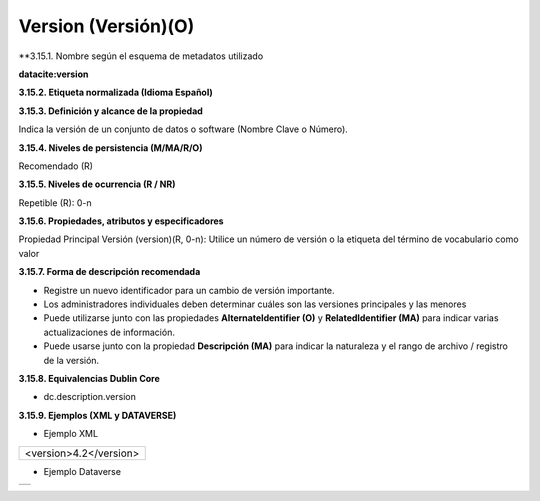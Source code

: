 .. _Version:

Version (Versión)(O)
===========

**3.15.1. Nombre según el esquema de metadatos utilizado\

**datacite:version**

**3.15.2. Etiqueta normalizada (Idioma Español)**

**3.15.3. Definición y alcance de la propiedad**

Indica la versión de un conjunto de datos o software (Nombre Clave o Número).

**3.15.4. Niveles de persistencia (M/MA/R/O)**

Recomendado (R)

**3.15.5. Niveles de ocurrencia (R / NR)**

Repetible (R): 0-n

**3.15.6. Propiedades, atributos y especificadores**

Propiedad Principal Versión (version)(R, 0-n): Utilice un número de versión o la etiqueta del término de vocabulario como valor

**3.15.7. Forma de descripción recomendada**

-   Registre un nuevo identificador para un cambio de versión importante.

-   Los administradores individuales deben determinar cuáles son las versiones principales y las menores

-   Puede utilizarse junto con las propiedades **AlternateIdentifier (O)** y **RelatedIdentifier (MA)** para indicar varias actualizaciones de información.

-   Puede usarse junto con la propiedad **Descripción (MA)** para indicar la naturaleza y el rango de archivo / registro de la versión.

**3.15.8. Equivalencias Dublin Core**

-   dc.description.version

**3.15.9. Ejemplos (XML y DATAVERSE)**

-   Ejemplo XML


..
+-----------------------------------------------------------------------+
|                                                                       |
| \<version>4.2\</version>                                              |
|                                                                       |
+-----------------------------------------------------------------------+
..

-   Ejemplo Dataverse

..
+---------------------------------------------+
|.. image:: _static/image15_1.png             |
|   :scale: 35%                               |
|   :name: img_dataverse15                    |
+---------------------------------------------+
..
